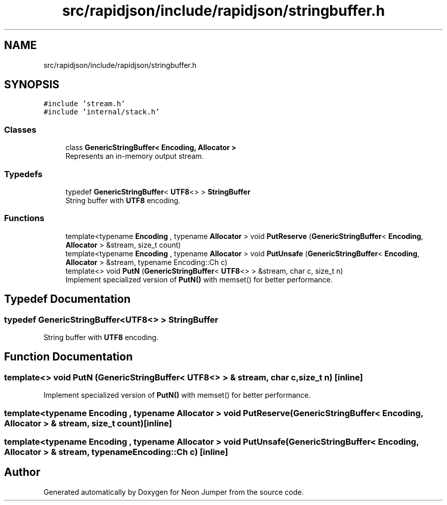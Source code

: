 .TH "src/rapidjson/include/rapidjson/stringbuffer.h" 3 "Fri Jan 21 2022" "Neon Jumper" \" -*- nroff -*-
.ad l
.nh
.SH NAME
src/rapidjson/include/rapidjson/stringbuffer.h
.SH SYNOPSIS
.br
.PP
\fC#include 'stream\&.h'\fP
.br
\fC#include 'internal/stack\&.h'\fP
.br

.SS "Classes"

.in +1c
.ti -1c
.RI "class \fBGenericStringBuffer< Encoding, Allocator >\fP"
.br
.RI "Represents an in-memory output stream\&. "
.in -1c
.SS "Typedefs"

.in +1c
.ti -1c
.RI "typedef \fBGenericStringBuffer\fP< \fBUTF8\fP<> > \fBStringBuffer\fP"
.br
.RI "String buffer with \fBUTF8\fP encoding\&. "
.in -1c
.SS "Functions"

.in +1c
.ti -1c
.RI "template<typename \fBEncoding\fP , typename \fBAllocator\fP > void \fBPutReserve\fP (\fBGenericStringBuffer\fP< \fBEncoding\fP, \fBAllocator\fP > &stream, size_t count)"
.br
.ti -1c
.RI "template<typename \fBEncoding\fP , typename \fBAllocator\fP > void \fBPutUnsafe\fP (\fBGenericStringBuffer\fP< \fBEncoding\fP, \fBAllocator\fP > &stream, typename Encoding::Ch c)"
.br
.ti -1c
.RI "template<> void \fBPutN\fP (\fBGenericStringBuffer\fP< \fBUTF8\fP<> > &stream, char c, size_t n)"
.br
.RI "Implement specialized version of \fBPutN()\fP with memset() for better performance\&. "
.in -1c
.SH "Typedef Documentation"
.PP 
.SS "typedef \fBGenericStringBuffer\fP<\fBUTF8\fP<> > \fBStringBuffer\fP"

.PP
String buffer with \fBUTF8\fP encoding\&. 
.SH "Function Documentation"
.PP 
.SS "template<> void PutN (\fBGenericStringBuffer\fP< \fBUTF8\fP<> > & stream, char c, size_t n)\fC [inline]\fP"

.PP
Implement specialized version of \fBPutN()\fP with memset() for better performance\&. 
.SS "template<typename \fBEncoding\fP , typename \fBAllocator\fP > void PutReserve (\fBGenericStringBuffer\fP< \fBEncoding\fP, \fBAllocator\fP > & stream, size_t count)\fC [inline]\fP"

.SS "template<typename \fBEncoding\fP , typename \fBAllocator\fP > void PutUnsafe (\fBGenericStringBuffer\fP< \fBEncoding\fP, \fBAllocator\fP > & stream, typename Encoding::Ch c)\fC [inline]\fP"

.SH "Author"
.PP 
Generated automatically by Doxygen for Neon Jumper from the source code\&.
